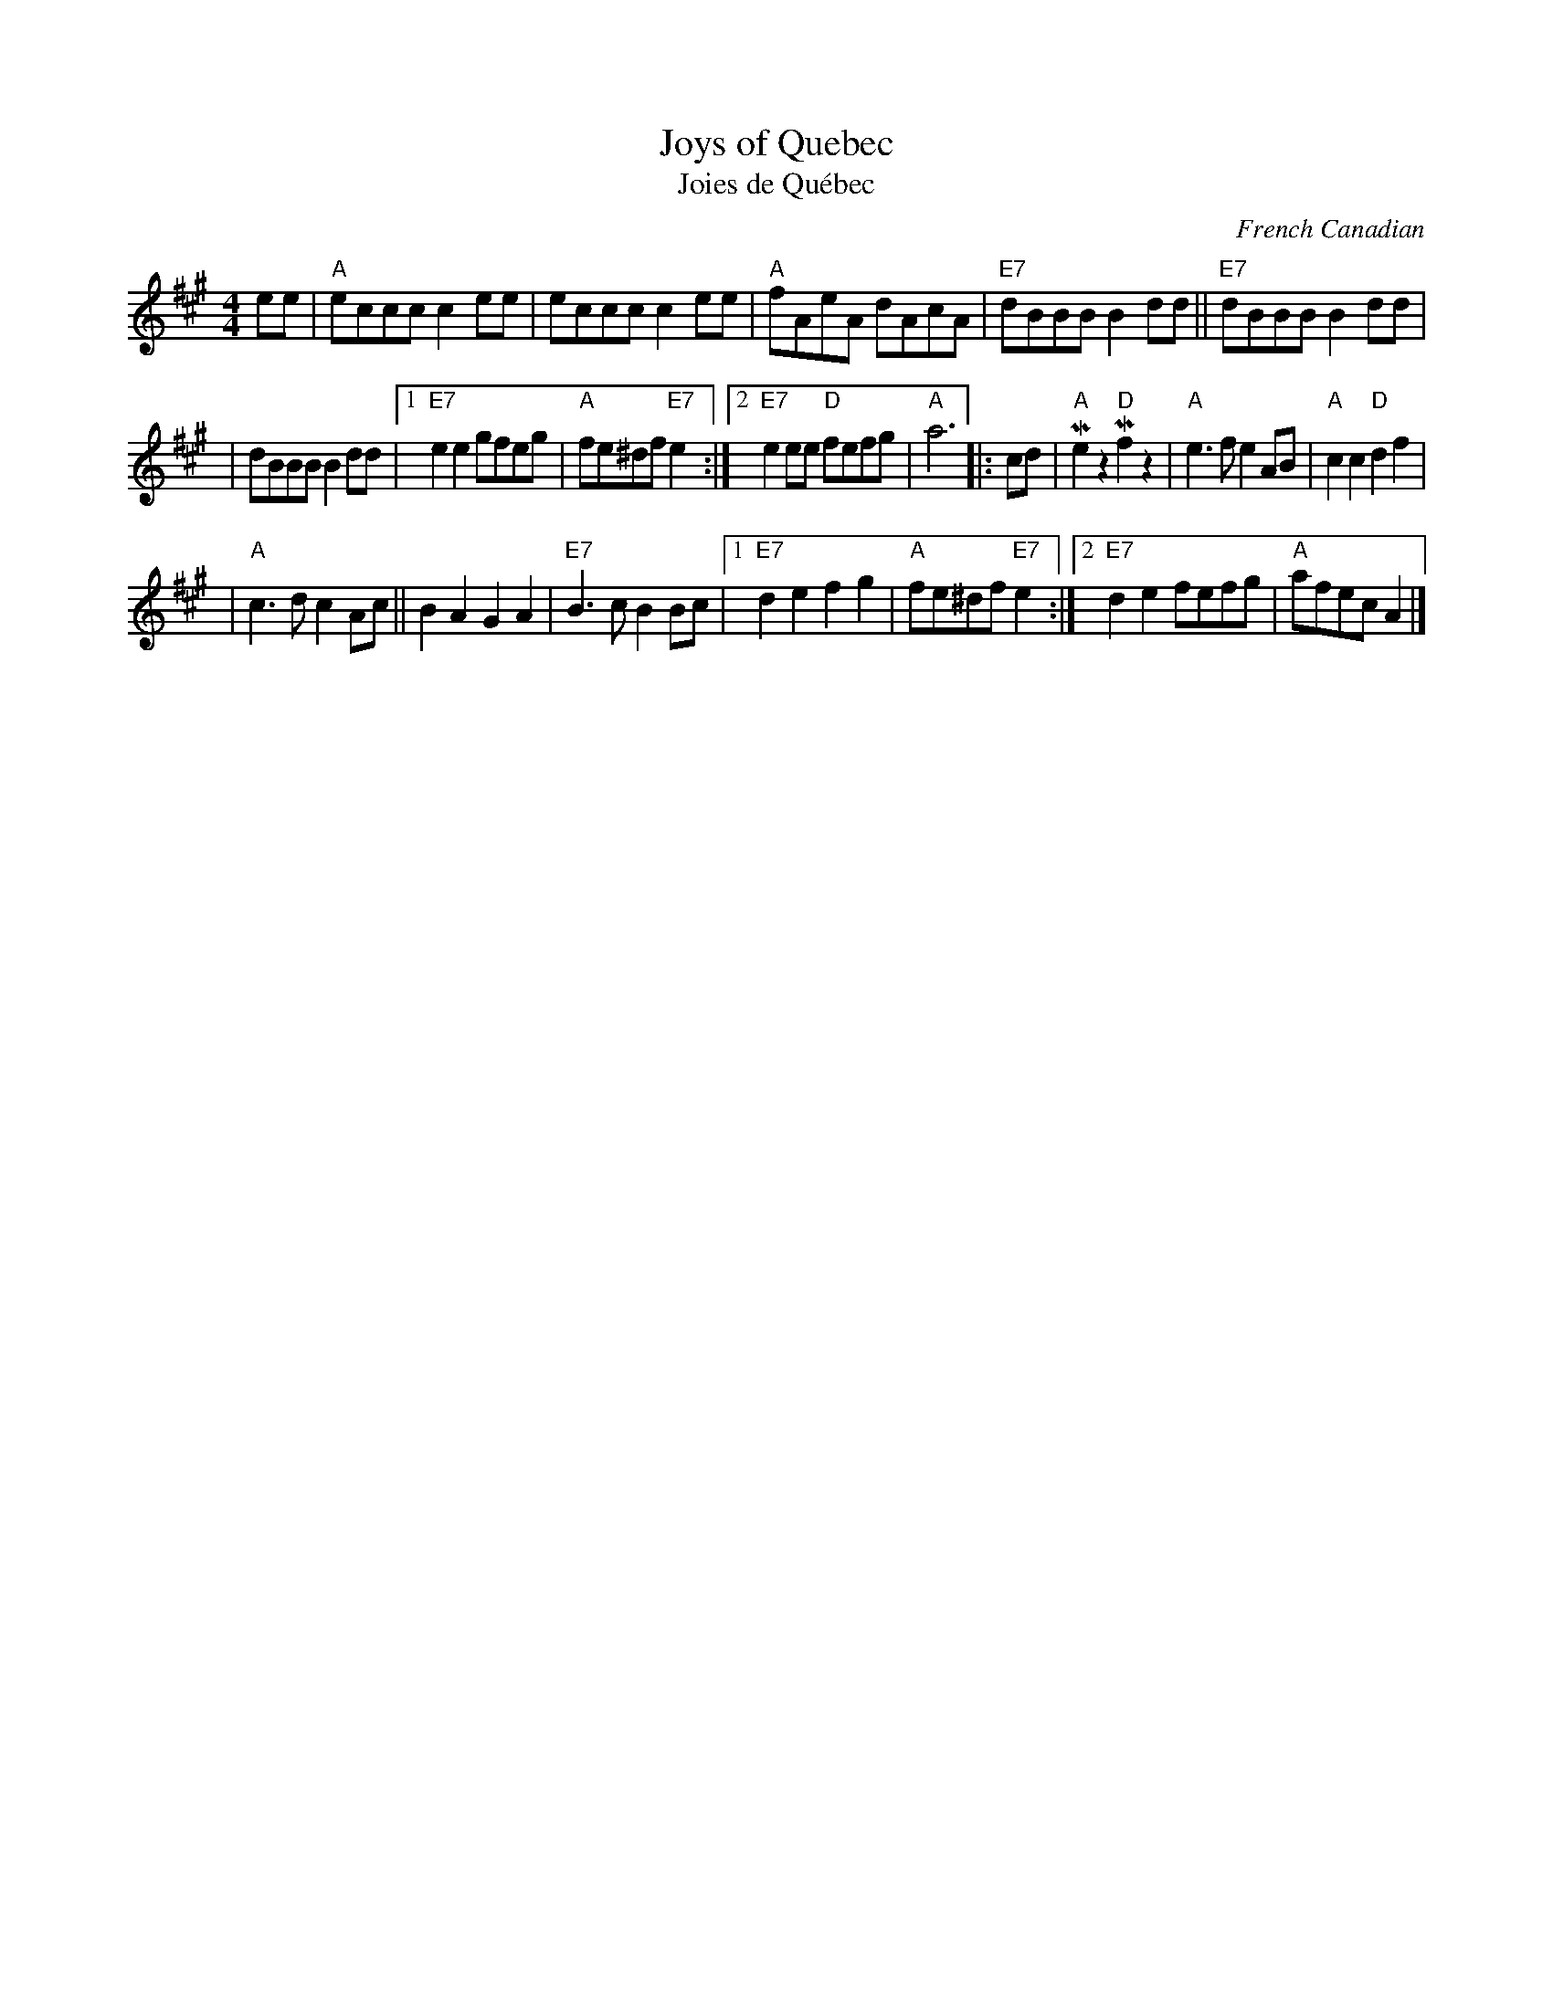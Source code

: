 X: 1
T: Joys of Quebec
T: Joies de Qu\'ebec
O: French Canadian
Z: 1997 by John Chambers <jc:trillian.mit.edu>
M: 4/4
L: 1/4
K: A
e/e/ \
| "A"e/c/c/c/ ce/e/ \
| e/c/c/c/ ce/e/ \
| "A"f/A/e/A/ d/A/c/A/ \
| "E7"d/B/B/B/ Bd/d/ \
|| "E7"d/B/B/B/ Bd/d/ |
| d/B/B/B/ Bd/d/ \
|1 "E7"ee g/f/e/g/ \
| "A"f/e/^d/f/ "E7"e \
:|2 "E7"ee/e/ "D"f/e/f/g/ \
| "A"a3 |: c/d/ \
| "A"Mez"D"Mfz \
| "A"e3/2f/ eA/B/ \
| "A"cc "D"df |
| "A"c3/2d/ cA/c/ \
|| BA GA \
| "E7"B3/2c/ BB/c/ \
|1"E7"de fg \
| "A"f/e/^d/f/ "E7"e \
:|2 "E7"de f/e/f/g/ \
| "A"a/f/e/c/ A |]
